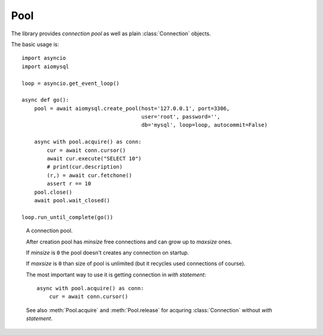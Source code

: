 .. _aiomysql-pool:

Pool
====

The library provides *connection pool* as well as plain
:class:`Connection` objects.


The basic usage is::

    import asyncio
    import aiomysql

    loop = asyncio.get_event_loop()

    async def go():
        pool = await aiomysql.create_pool(host='127.0.0.1', port=3306,
                                          user='root', password='',
                                          db='mysql', loop=loop, autocommit=False)

        async with pool.acquire() as conn:
            cur = await conn.cursor()
            await cur.execute("SELECT 10")
            # print(cur.description)
            (r,) = await cur.fetchone()
            assert r == 10
        pool.close()
        await pool.wait_closed()

    loop.run_until_complete(go())


.. function:: create_pool(minsize=1, maxsize=10, loop=None, **kwargs)

    A :ref:`coroutine <coroutine>` that creates a pool of connections to
    :term:`MySQL` database.

    :param int minsize: minimum sizes of the *pool*.
    :param int maxsize: maximum sizes of the *pool*.
    :param loop: is an optional *event loop* instance,
        :func:`asyncio.get_event_loop` is used if *loop* is not specified.
    :param bool echo: -- executed log SQL queryes (``False`` by default).
    :param kwargs: The function accepts all parameters that
        :func:`aiomysql.connect` does plus optional keyword-only parameters
        *loop*, *minsize*, *maxsize*.
    :param float pool_recycle: number of seconds after which connection is
         recycled, helps to deal with stale connections in pool, default
         value is -1, means recycling logic is disabled.
    :returns: :class:`Pool` instance.


.. class:: Pool

    A connection pool.

    After creation pool has *minsize* free connections and can grow up
    to *maxsize* ones.

    If *minsize* is ``0`` the pool doesn't creates any connection on startup.

    If *maxsize* is ``0`` than size of pool is unlimited (but it
    recycles used connections of course).

    The most important way to use it is getting connection in *with statement*::

        async with pool.acquire() as conn:
            cur = await conn.cursor()


    See also :meth:`Pool.acquire` and :meth:`Pool.release` for acquring
    :class:`Connection` without *with statement*.

    .. attribute:: echo

        Return *echo mode* status. Log all executed queries to logger
        named ``aiomysql`` if ``True``

    .. attribute:: minsize

        A minimal size of the pool (*read-only*), ``1`` by default.

    .. attribute:: maxsize

        A maximal size of the pool (*read-only*), ``10`` by default.

    .. attribute:: size

        A current size of the pool (*readonly*). Includes used and free
        connections.

    .. attribute:: freesize

        A count of free connections in the pool (*readonly*).

    .. method:: clear()

       A :ref:`coroutine <coroutine>` that closes all *free* connections
       in the pool. At next connection acquiring at least :attr:`minsize` of
       them will be recreated.

   .. method:: close()

      Close pool.

      Mark all pool connections to be closed on getting back to pool.
      Closed pool doesn't allow to acquire new connections.

      If you want to wait for actual closing of acquired connection please
      call :meth:`wait_closed` after :meth:`close`.

      .. warning:: The method is not a :ref:`coroutine <coroutine>`.

   .. method:: terminate()

      Terminate pool.

      Close pool with instantly closing all acquired connections also.

      :meth:`wait_closed` should be called after :meth:`terminate` for
      waiting for actual finishing.

      .. warning:: The method is not a :ref:`coroutine <coroutine>`.

   .. method:: wait_closed()

      A :ref:`coroutine <coroutine>` that waits for releasing and
      closing all acquired connections.

      Should be called after :meth:`close` for waiting for actual pool
      closing.

   .. method:: acquire()

      A :ref:`coroutine <coroutine>` that acquires a connection from
      *free pool*. Creates new connection if needed and :attr:`size`
      of pool is less than :attr:`maxsize`.

      Returns a :class:`Connection` instance.

   .. method:: release(conn)

      Reverts connection *conn* to *free pool* for future recycling.

      .. warning:: The method is not a :ref:`coroutine <coroutine>`.
